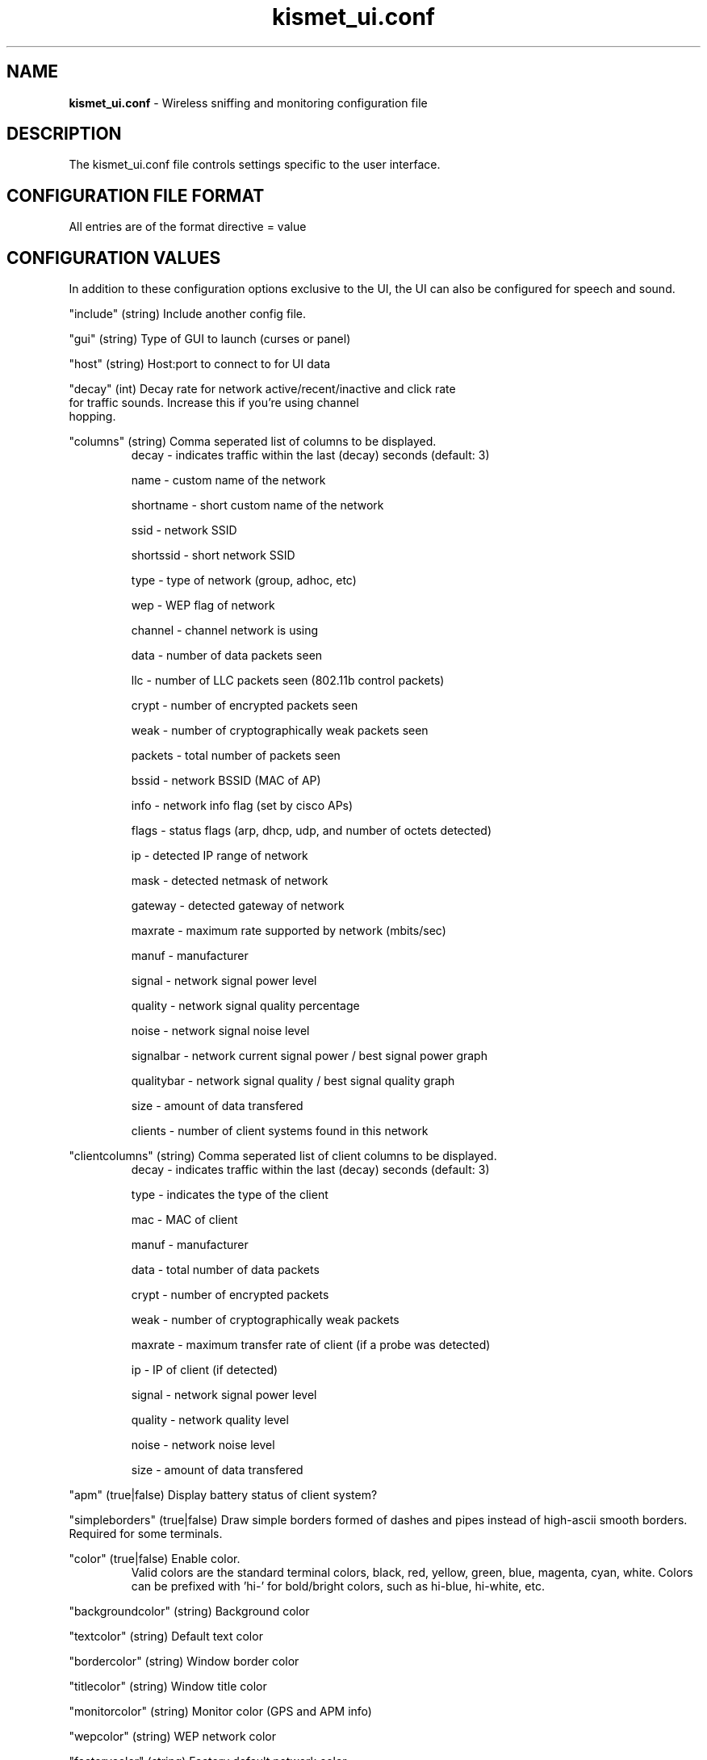 .\" Text automatically generated by txt2man-1.4.5
.TH kismet_ui.conf 5 "September 21, 2002" "" ""
.SH NAME
\fBkismet_ui.conf \fP- Wireless sniffing and monitoring configuration file
\fB
.SH DESCRIPTION
The kismet_ui.conf file controls settings specific to the user interface.
.SH CONFIGURATION FILE FORMAT
All entries are of the format directive = value
.SH CONFIGURATION VALUES
In addition to these configuration options exclusive to the UI, the UI
can also be configured for speech and sound.
.PP
"include" (string) Include another config file.
.PP
"gui" (string) Type of GUI to launch (curses or panel)
.PP
"host" (string) Host:port to connect to for UI data
.PP
"decay" (int) Decay rate for network active/recent/inactive and click rate
              for traffic sounds.  Increase this if you're using channel
              hopping.
.PP
"columns" (string) Comma seperated list of columns to be displayed.
.RS
decay - indicates traffic within the last (decay) seconds (default: 3)
.PP
name - custom name of the network
.PP
shortname - short custom name of the network
.PP
ssid - network SSID
.PP
shortssid - short network SSID
.PP
type - type of network (group, adhoc, etc)
.PP
wep - WEP flag of network
.PP
channel - channel network is using
.PP
data - number of data packets seen
.PP
llc - number of LLC packets seen (802.11b control packets)
.PP
crypt - number of encrypted packets seen
.PP
weak - number of cryptographically weak packets seen
.PP
packets - total number of packets seen
.PP
bssid - network BSSID (MAC of AP)
.PP
info - network info flag (set by cisco APs)
.PP
flags - status flags (arp, dhcp, udp, and number of octets detected)
.PP
ip - detected IP range of network
.PP
mask - detected netmask of network
.PP
gateway - detected gateway of network
.PP
maxrate - maximum rate supported by network (mbits/sec)
.PP
manuf - manufacturer
.PP
signal - network signal power level
.PP
quality - network signal quality percentage
.PP
noise - network signal noise level
.PP
signalbar - network current signal power / best signal power graph
.PP
qualitybar - network signal quality / best signal quality graph
.PP
size - amount of data transfered
.PP
clients - number of client systems found in this network
.RE
.PP
"clientcolumns" (string) Comma seperated list of client columns to be displayed.
.RS
decay - indicates traffic within the last (decay) seconds (default: 3)
.PP
type - indicates the type of the client
.PP
mac - MAC of client
.PP
manuf - manufacturer
.PP
data - total number of data packets
.PP
crypt - number of encrypted packets
.PP
weak - number of cryptographically weak packets
.PP
maxrate - maximum transfer rate of client (if a probe was detected)
.PP
ip - IP of client (if detected)
.PP
signal - network signal power level
.PP
quality - network quality level
.PP
noise - network noise level
.PP
size - amount of data transfered
.RE
.PP
"apm" (true|false) Display battery status of client system?
.PP
"simpleborders" (true|false) Draw simple borders formed of dashes and pipes
instead of high-ascii smooth borders.  Required for some terminals.
.PP
"color" (true|false) Enable color.
.RS
Valid colors are the standard terminal colors, black, red, yellow, green, 
blue, magenta, cyan, white.  Colors can be prefixed with 'hi-' for bold/bright
colors, such as hi-blue, hi-white, etc.
.RE
.PP
"backgroundcolor" (string) Background color
.PP
"textcolor" (string) Default text color
.PP
"bordercolor" (string) Window border color
.PP
"titlecolor" (string) Window title color
.PP
"monitorcolor" (string) Monitor color (GPS and APM info)
.PP
"wepcolor" (string) WEP network color
.PP
"factorycolor" (string) Factory default network color
.PP
"opencolor" (string) Unprotected network color
.PP

.SH SEE ALSO
\fBkismet.conf\fP(5), \fBkismet_drone.conf\fP(5), \fBgpsmap\fP(1), \fBkismet\fP(1), \fBkismet_drone\fP(1)
